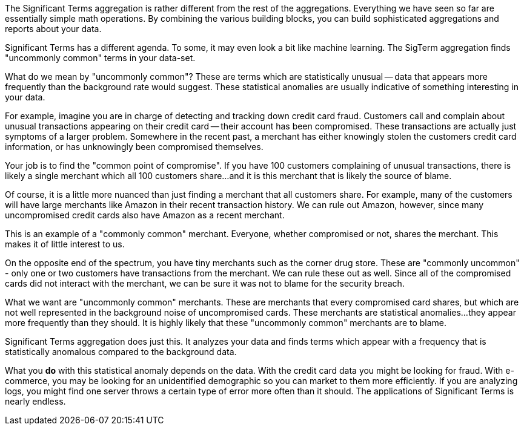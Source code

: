
The Significant Terms aggregation is rather different from the rest of the
aggregations.  Everything we have seen so far are essentially simple math
operations.  By combining the various building blocks, you can build sophisticated
aggregations and reports about your data.

Significant Terms has a different agenda. To some, it may even look a bit like
machine learning.  The SigTerm aggregation finds "uncommonly common" terms
in your data-set.

What do we mean by "uncommonly common"?  These are terms which are statistically
unusual -- data that appears more frequently than the background rate would 
suggest.  These statistical anomalies are usually indicative of something
interesting in your data.

For example, imagine you are in charge of detecting and tracking down credit 
card fraud.  Customers call and complain about unusual transactions appearing
on their credit card -- their account has been compromised.  These transactions
are actually just symptoms of a larger problem.  Somewhere in the recent past,
a merchant has either knowingly stolen the customers credit card information,
or has unknowingly been compromised themselves.

Your job is to find the "common point of compromise".  If you have 100 customers
complaining of unusual transactions, there is likely a single merchant which
all 100 customers share...and it is this merchant that is likely the source of
blame.

Of course, it is a little more nuanced than just finding a merchant that all
customers share.  For example, many of the customers will have large merchants
like Amazon in their recent transaction history.  We can rule out Amazon, however,
since many uncompromised credit cards also have Amazon as a recent merchant.

This is an example of a "commonly common" merchant.  Everyone, whether compromised
or not, shares the merchant.  This makes it of little interest to us.

On the opposite end of the spectrum, you have tiny merchants such as the corner
drug store.  These are "commonly uncommon" - only one or two customers have
transactions from the merchant.  We can rule these out as well.  Since all of
the compromised cards did not interact with the merchant, we can be sure it was
not to blame for the security breach.

What we want are "uncommonly common" merchants.  These are merchants that every
compromised card shares, but which are not well represented in the background
noise of uncompromised cards.  These merchants are statistical anomalies...they
appear more frequently than they should.  It is highly likely that these
"uncommonly common" merchants are to blame.

Significant Terms aggregation does just this.  It analyzes your data and finds
terms which appear with a frequency that is statistically anomalous compared
to the background data.

What you *do* with this statistical anomaly depends on the data.  With the credit
card data you might be looking for fraud.  With e-commerce, you may be looking
for an unidentified demographic so you can market to them more efficiently.
If you are analyzing logs, you might find one server throws a certain type of error
more often than it should.  The applications of Significant Terms is nearly endless.


